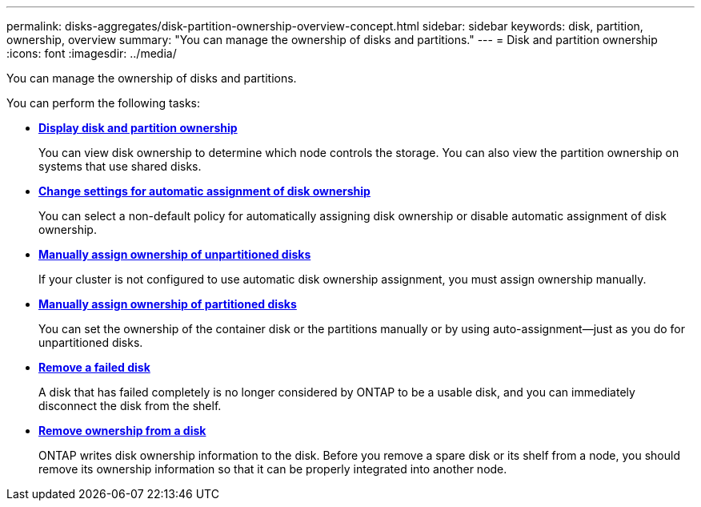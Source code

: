 ---
permalink: disks-aggregates/disk-partition-ownership-overview-concept.html
sidebar: sidebar
keywords: disk, partition, ownership, overview
summary: "You can manage the ownership of disks and partitions."
---
= Disk and partition ownership
:icons: font
:imagesdir: ../media/

[.lead]
You can manage the ownership of disks and partitions.

You can perform the following tasks:

* *link:display-partition-ownership-task.html[Display disk and partition ownership]*
+
You can view disk ownership to determine which node controls the storage.  You can also view the partition ownership on systems that use shared disks.

* *link:configure-auto-assignment-disk-ownership-task.html[Change settings for automatic assignment of disk ownership]*
+
You can select a non-default policy for automatically assigning disk ownership or disable automatic assignment of disk ownership.

* *link:manual-assign-disks-ownership-manage-task.html[Manually assign ownership of unpartitioned disks]*
+
If your cluster is not configured to use automatic disk ownership assignment, you must assign ownership manually.

* *link:manual-assign-ownership-partitioned-disks-task.html[Manually assign ownership of partitioned disks]*
+
You can set the ownership of the container disk or the partitions manually or by using auto-assignment--just as you do for unpartitioned disks.

* *link:remove-failed-disk-task.html[Remove a failed disk]*
+
A disk that has failed completely is no longer considered by ONTAP to be a usable disk, and you can immediately disconnect the disk from the shelf.

* *link:remove-ownership-disk-task.html[Remove ownership from a disk]*
+
ONTAP writes disk ownership information to the disk.  Before you remove a spare disk or its shelf from a node, you should remove its ownership information so that it can be properly integrated into another node.

// 2022 Nov 23, BURT 1352610
// 2022 Aug 30, BURT 1485072